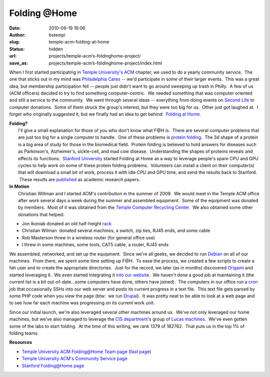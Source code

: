 Folding @Home
#################################
:date: 2010-06-19 16:06
:author: bstempi
:slug: temple-acm-folding-at-home
:status: hidden
:url: projects/temple-acm’s-foldinghome-project/
:save_as: projects/temple-acm’s-foldinghome-project/index.html

When I first started participating in `Temple University's
ACM <http://acm.temple.edu/>`__ chapter, we used to do a yearly
community service.  The one that sticks out in my mind was `Philadelphia
Cares <http://www.philacares.com/>`__ -- we'd participate in some of
their larger events.  This was a great idea, but membership
participation fell -- people just didn't want to go around sweeping up
trash in Philly.  A few of us (ACM officers) decided to try to find
something computer-centric.  We needed something that was computer
oriented and still a service to the community.  We went through several
ideas -- everything from doing events on `Second
Life <http://www.secondlife.com/>`__ to computer donations.  Some of
them struck the group's interest, but they were too big for us.  Other
just got laughed at.  I forget who originally suggested it, but we
finally had an idea to get behind:  `Folding at
Home <http://folding.stanford.edu/>`__.

| **Folding?**
|  I'll give a small explanation for those of you who don't know what
  F@H is.  There are several computer problems that are just too big for
  a single computer to handle.  One of these problems is `protein
  folding <http://en.wikipedia.org/wiki/Protein_folding>`__.  The 3d
  shape of a protein is a big area of study for those in the biomedical
  field.  Protein folding is believed to hold answers for diseases such
  as Parkinson's, Alzheimer's, sickle-cell, and mad cow disease.
   Understanding the shapes of proteins reveals and effects its
  functions.  `Stanford University <http://www.stanford.edu/>`__ started
  Folding at Home as a way to leverage people's spare CPU and GPU cycles
  to help work on some of these protein folding problems.  Volunteers
  can install a client on their computer(s) that will download a small
  bit of work, process it with idle CPU and GPU time, and send the
  results back to Stanford.  These results are
  `published <http://folding.stanford.edu/English/Papers>`__ as academic
  research papers.

| **In Motion**
|  Christian Willman and I started ACM's contribution in the summer of
  2009.  We would meet in the Temple ACM office after work several days
  a week during the summer and assembled equipment.  Some of the
  equipment was donated by members.  Most of it was obtained from the
  `Temple Computer Recycling
  Center <https://atlas.ocis.temple.edu/crc/new/webstore/default.asp>`__.
   We also obtained some other donations that helped:

-  Jon Ikoniak donated an old half-height
   `rack <http://en.wikipedia.org/wiki/19-inch_rack>`__
-  Christian Wilman  donated several machines, a switch, zip ties, RJ45
   ends, and some cable
-  Rob Masterson threw in a wireless router (for general office use)
-  I threw in some machines, some tools, CAT5 cable, a router, RJ45 ends

We assembled, networked, and set up the equipment.  Since we're all
geeks, we decided to run `Debian <http://www.debian.org/>`__ on all of
our machines.  From there, we spent some time setting up F@H.  To ease
the process, we created a few scripts to create a fah user and to create
the appropriate directories.  Just for the record, we later (as in
months) discovered
`Origami <https://help.ubuntu.com/community/FoldingAtHome/origami>`__
and started leveraging it.  We even started integrating it `into our
website <http://acm.temple.edu/fahprogress>`__.  We haven't done a good
job at maintaining it (the current list is a bit out-of-date...some
computers have done, others have joined).  The computers in our office
run a `cron <http://en.wikipedia.org/wiki/Cron>`__ job that occasionally
SSHs into our web server and posts its current progress in a text file.
 This text file gets parsed by some PHP code when you view the page
(btw:  we run `Drupal <http://drupal.org/>`__).  It was pretty neat to
be able to look at a web page and to see how far each machine was
progressing on its current work unit.

Since our initial launch, we're also leveraged several other machines
around us.  We've not only leveraged our home machines, but we've also
managed to leverage the `CIS department <http://www.temple.edu/cis>`__'s
group of `Lucas machines <http://lucas.cis.temple.edu/>`__.  We've even
gotten some of the labs to start folding.  At the time of this writing,
we rank 1379 of 182762.  That puts us in the top 1% of folding teams.

**Resources**

-  `Temple University ACM Folding@Home Team
   page <http://fah-web.stanford.edu/cgi-bin/main.py?qtype=teampage&teamnum=170053>`__
   (`fast
   page <http://fah-web.stanford.edu/teamstats/team170053.html>`__)
-  `Temple University ACM's Community Service
   page <http://acm.temple.edu/about/activities/community>`__
-  `Stanford Folding@Home page <http://folding.stanford.edu/>`__
